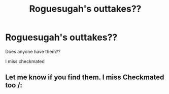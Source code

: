 #+TITLE: Roguesugah's outtakes??

* Roguesugah's outtakes??
:PROPERTIES:
:Author: Checkmated2017
:Score: 3
:DateUnix: 1491774062.0
:DateShort: 2017-Apr-10
:FlairText: Fic Search
:END:
Does anyone have them??

I miss checkmated


** Let me know if you find them. I miss Checkmated too /:
:PROPERTIES:
:Author: samyouare
:Score: 1
:DateUnix: 1491793943.0
:DateShort: 2017-Apr-10
:END:
